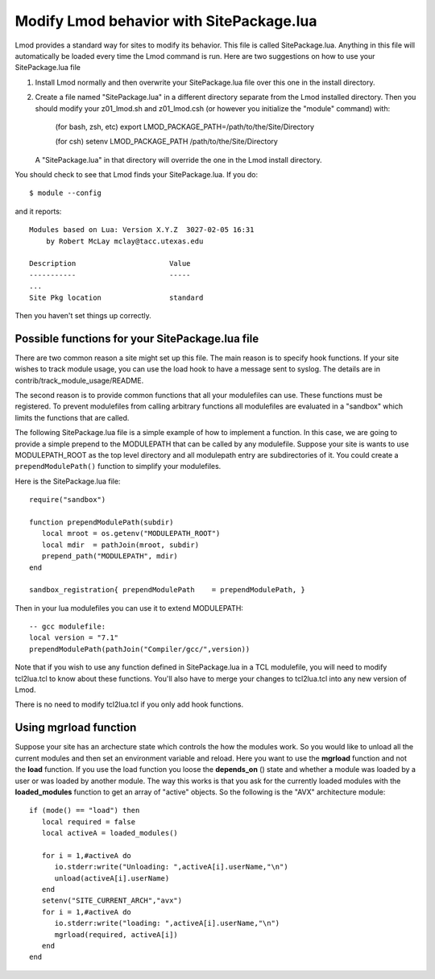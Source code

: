 .. _site_package:

Modify Lmod behavior with SitePackage.lua
=========================================

Lmod provides a standard way for sites to modify its behavior. This
file is called SitePackage.lua.  Anything in this file will
automatically be loaded every time the Lmod command is run.  Here are
two suggestions on how to use your SitePackage.lua file  

#. Install Lmod normally and then overwrite your SitePackage.lua file over
   this one in the install directory.
#. Create a file named "SitePackage.lua" in a different directory separate
   from the Lmod installed directory.  Then you should modify
   your z01_lmod.sh and z01_lmod.csh (or however you initialize the
   "module" command) with:

      (for bash, zsh, etc)
      export LMOD_PACKAGE_PATH=/path/to/the/Site/Directory

      (for csh)
      setenv LMOD_PACKAGE_PATH /path/to/the/Site/Directory

   A "SitePackage.lua" in that directory will override the one in the Lmod
   install directory.


You should check to see that Lmod finds your SitePackage.lua.  If you do::
 
    $ module --config
 
and it reports::
 
    Modules based on Lua: Version X.Y.Z  3027-02-05 16:31
        by Robert McLay mclay@tacc.utexas.edu
 
    Description                      Value
    -----------                      -----
    ...
    Site Pkg location                standard

Then you haven't set things up correctly.

Possible functions for your SitePackage.lua file
~~~~~~~~~~~~~~~~~~~~~~~~~~~~~~~~~~~~~~~~~~~~~~~~

There are two common reason a site might set up this file. The main
reason is to specify hook functions.  If your site wishes to track
module usage, you can use the load hook to have a message sent to
syslog.  The details are in contrib/track_module_usage/README.

The second reason is to provide common functions that all your
modulefiles can use.  These functions must be registered.  To prevent
modulefiles from calling arbitrary functions all modulefiles are
evaluated in a "sandbox" which limits the functions that are called.

The following SitePackage.lua file is a simple example of how to
implement a function.  In this case, we are going to provide a simple
prepend to the MODULEPATH that can be called by any modulefile.
Suppose your site is wants to use MODULEPATH_ROOT as the top level
directory and all modulepath entry are subdirectories of it.  You
could create a ``prependModulePath()`` function to simplify your
modulefiles. 

Here is the SitePackage.lua file::

   require("sandbox")

   function prependModulePath(subdir)
      local mroot = os.getenv("MODULEPATH_ROOT")
      local mdir  = pathJoin(mroot, subdir)
      prepend_path("MODULEPATH", mdir)
   end

   sandbox_registration{ prependModulePath    = prependModulePath, }

Then in your lua modulefiles you can use it to extend MODULEPATH::

   -- gcc modulefile:
   local version = "7.1"
   prependModulePath(pathJoin("Compiler/gcc/",version))

Note that if you wish to use any function defined in SitePackage.lua
in a TCL modulefile, you will need to modify tcl2lua.tcl to know about
these functions. You'll also have to merge your changes to tcl2lua.tcl
into any new version of Lmod.

There is no need to modify tcl2lua.tcl if you only add hook functions.

.. _site_package_mgrload:

Using **mgrload** function
~~~~~~~~~~~~~~~~~~~~~~~~~~

Suppose your site has an archecture state which controls the how the
modules work.  So you would like to unload all the current modules and
then set an environment variable and reload.  Here you want to use the
**mgrload** function and not the **load** function.  If you use the
load function you loose the **depends_on** () state and whether a
module was loaded by a user or was loaded by another module.  The way
this works is that you ask for the currently loaded modules with the
**loaded_modules** function to get an array of "active" objects.  So
the following is the "AVX" architecture module::

    if (mode() == "load") then
       local required = false
       local activeA = loaded_modules()
         
       for i = 1,#activeA do
          io.stderr:write("Unloading: ",activeA[i].userName,"\n")
          unload(activeA[i].userName)
       end
       setenv("SITE_CURRENT_ARCH","avx")
       for i = 1,#activeA do
          io.stderr:write("loading: ",activeA[i].userName,"\n")
          mgrload(required, activeA[i])
       end
    end   

  
